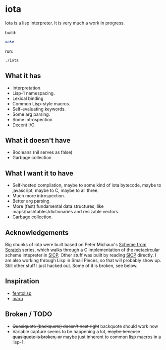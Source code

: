 * iota
Iota is a lisp interpreter.  It is very much a work in progress.

build:
#+begin_src sh
make
#+end_src

run:
#+begin_src sh
./iota
#+end_src

** What it has
   + Interpretation.
   + Lisp-1 namespacing.
   + Lexical binding.
   + Common Lisp-style macros.
   + Self-evaluating keywords.
   + Some arg parsing.
   + Some introspection.
   + Decent I/O.

** What it doesn't have
   + Booleans (nil serves as false)
   + Garbage collection.

** What I want it to have
   + Self-hosted compilation, maybe to some kind of iota bytecode, maybe to javascript, maybe to C, maybe to all three.
   + Much more introspection.
   + Better arg parsing.
   + More (fast) fundamental data structures, like maps/hashtables/dictionaries and resizable vectors.
   + Garbage collection.

** Acknowledgements
Big chunks of iota were built based on Peter Michaux's [[http://michaux.ca/articles/scheme-from-scratch-introduction][Scheme from
Scratch]] series, which walks through a C implementation of the
metacircular scheme intepreter in [[http://mitpress.mit.edu/sicp/][SICP]].  Other stuff was built by
reading [[http://mitpress.mit.edu/sicp/][SICP]] directly.  I am also working through Lisp in Small
Pieces, so that will probably show up.  Still other stuff I just
hacked out.  Some of it is broken, see below.

** Inspiration
   + [[https://code.google.com/p/femtolisp/][femtolisp]]
   + [[http://piumarta.com/software/maru/][maru]]

** Broken / TODO
   + +Quasiquote (backquote) doesn't nest right+ backquote should work now
   + Variable capture seems to be happening a lot, +maybe because quasiquote is broken, or+ maybe just inherent to common lisp macros in a lisp-1.

